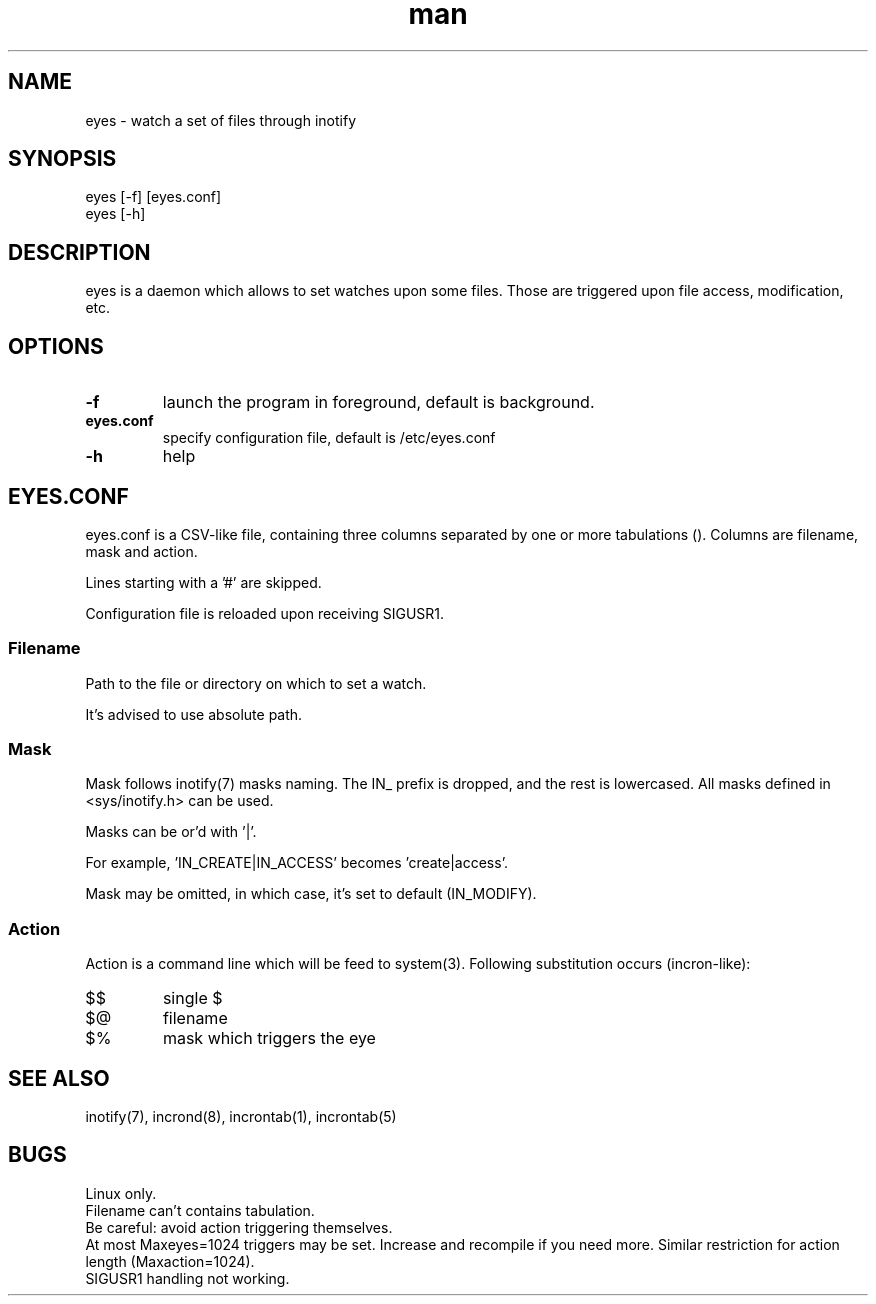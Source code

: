 .TH man 8 "14 June 2014" "0.1" "eyes man page"
.SH NAME
eyes \- watch a set of files through inotify
.SH SYNOPSIS
eyes [-f] [eyes.conf]
.RS
.RE
eyes [-h]
.SH DESCRIPTION
eyes is a daemon which allows to set watches upon some files. Those
are triggered upon file access, modification, etc.
.SH OPTIONS
.TP
.B -f
launch the program in foreground, default is background.
.RS
.RE
.TP
.B eyes.conf
specify configuration file, default is /etc/eyes.conf
.RS
.RE
.TP
.B -h
help
.RS
.RE
.SH EYES.CONF
eyes.conf is a CSV-like file, containing three columns separated
by one or more tabulations (\t). Columns are filename, mask and action.

Lines starting with a '#' are skipped.

Configuration file is reloaded upon receiving SIGUSR1.

.SS Filename
Path to the file or directory on which to set a watch.

It's advised to use absolute path.
.SS Mask
Mask follows inotify(7) masks naming. The IN_ prefix is dropped, and
the rest is lowercased. All masks defined in <sys/inotify.h> can be used.

Masks can be or'd with '|'.

For example, 'IN_CREATE|IN_ACCESS' becomes 'create|access'.

Mask may be omitted, in which case, it's set to default (IN_MODIFY).
.SS Action
Action is a command line which will be feed to system(3).
Following substitution occurs (incron-like):
.TP
$$
single $
.TP
$@
filename
.TP
$%
mask which triggers the eye
.SH SEE ALSO
inotify(7), incrond(8), incrontab(1), incrontab(5)
.SH BUGS
Linux only.
.RS
.RE
Filename can't contains tabulation.
.RS
.RE
Be careful: avoid action triggering themselves.
.RS
.RE
At most Maxeyes=1024 triggers may be set. Increase and
recompile if you need more. Similar restriction for action length
(Maxaction=1024).
.RS
.RE
SIGUSR1 handling not working.
